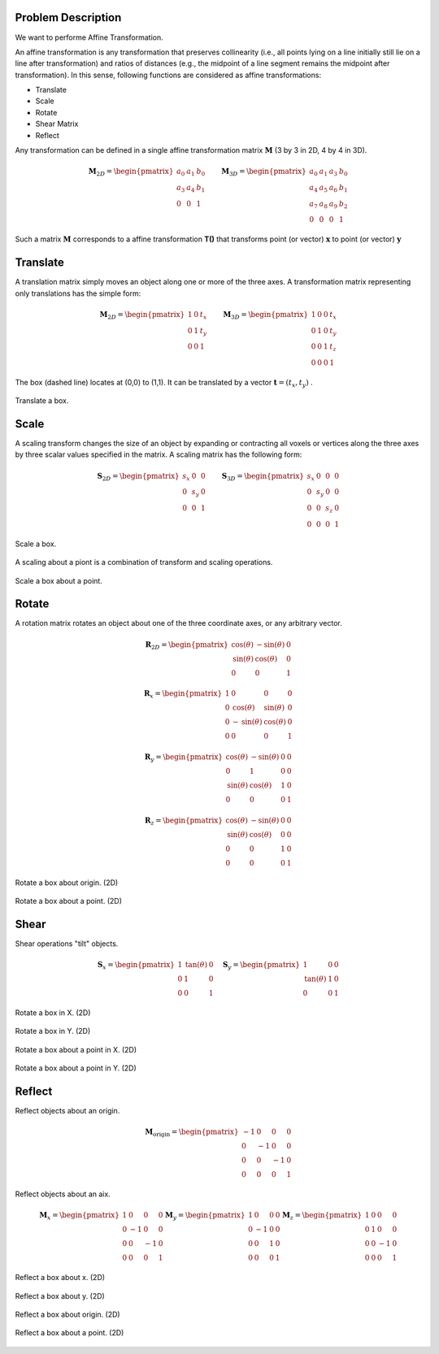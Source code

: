Problem Description
===================

We want to performe Affine Transformation.

An affine transformation is any transformation that preserves collinearity (i.e., all points lying on a line initially still lie on a line after transformation) and ratios of distances (e.g., the midpoint of a line segment remains the midpoint after transformation). In this sense, following functions are considered as affine transformations:

- Translate
- Scale
- Rotate
- Shear Matrix
- Reflect

Any transformation can be defined in a single affine transformation matrix :math:`\mathbf{M}` (3 by 3 in 2D, 4 by 4 in 3D).

.. math::
   \mathbf{M}_{2D} = 
   \begin{pmatrix}
     a_0 & a_1 & b_0 \\ 
     a_3 & a_4 & b_1 \\
     0   & 0   & 1
   \end{pmatrix} \quad \quad
   \mathbf{M}_{3D} = 
   \begin{pmatrix}
     a_0 & a_1 & a_3 & b_0 \\ 
     a_4 & a_5 & a_6 & b_1 \\
     a_7 & a_8 & a_9 & b_2 \\
     0   & 0   & 0   & 1
   \end{pmatrix}

Such a matrix :math:`\mathbf{M}` corresponds to a affine transformation **T()** that transforms point (or vector) :math:`\mathbf{x}` to point (or vector) :math:`\mathbf{y}`

Translate
===================

A translation matrix simply moves an object along one or more of the three axes. A transformation matrix representing only translations has the simple form:

.. math::
   \mathbf{M}_{2D} = 
   \begin{pmatrix}
     1 & 0 & t_x \\ 
     0 & 1 & t_y \\
     0   & 0   & 1
   \end{pmatrix} \quad \quad
   \mathbf{M}_{3D} = 
   \begin{pmatrix}
     1 & 0 & 0 & t_x \\ 
     0 & 1 & 0 & t_y \\
     0 & 0 & 1 & t_z \\
     0 & 0 & 0 & 1
   \end{pmatrix}

The box (dashed line) locates at (0,0) to (1,1). It can be translated by a vector :math:`\mathbf{t} = (t_x, t_y)` .

.. figure:: fig/affine_trans.png
   :align: center 

   Translate a box.


Scale
===================
A scaling transform changes the size of an object by expanding or contracting all voxels or vertices along the three axes by three scalar values specified in the matrix. 
A scaling matrix has the following form:

.. math::
   \mathbf{S}_{2D} = 
   \begin{pmatrix}
     s_x & 0 & 0 \\ 
     0 & s_y & 0 \\
     0   & 0 & 1
   \end{pmatrix} \quad \quad
   \mathbf{S}_{3D} = 
   \begin{pmatrix}
     s_x & 0 & 0 & 0 \\ 
     0 & s_y & 0 & 0 \\
     0 & 0 & s_z & 0 \\
     0 & 0 & 0   & 1
   \end{pmatrix}


.. figure:: fig/affine_scale.png
   :align: center 

   Scale a box.

A scaling about a piont is a combination of transform and scaling operations. 

.. figure:: fig/affine_scale_about.png
   :align: center 

   Scale a box about a point.

Rotate
===================
A rotation matrix rotates an object about one of the three coordinate axes, or any arbitrary vector.

.. math::
   \mathbf{R}_{2D} = 
   \begin{pmatrix}
     \text{cos}(\theta) & -\text{sin}(\theta) & 0 \\ 
     \text{sin}(\theta) &  \text{cos}(\theta) & 0 \\
     0   & 0 & 1
   \end{pmatrix}

.. math::
   \mathbf{R}_{x} = 
   \begin{pmatrix}
     1 & 0 & 0 & 0 \\
     0 & \text{cos}(\theta) &  \text{sin}(\theta)  & 0 \\ 
     0 &-\text{sin}(\theta) &  \text{cos}(\theta)  & 0 \\
     0 & 0 & 0 & 1
   \end{pmatrix}

.. math::
   \mathbf{R}_{y} = 
   \begin{pmatrix}
     \text{cos}(\theta) & -\text{sin}(\theta) & 0 & 0 \\ 
     0 & 1 & 0 & 0 \\
     \text{sin}(\theta) &  \text{cos}(\theta) & 1 & 0 \\
     0 & 0 & 0 & 1
   \end{pmatrix}


.. math::
   \mathbf{R}_{z} = 
   \begin{pmatrix}
     \text{cos}(\theta) & -\text{sin}(\theta) & 0 & 0 \\ 
     \text{sin}(\theta) &  \text{cos}(\theta) & 0 & 0 \\
     0 & 0 & 1 & 0 \\
     0 & 0 & 0 & 1
   \end{pmatrix}


.. figure:: fig/affine_rotate.png
   :align: center 

   Rotate a box about origin. (2D)


.. figure:: fig/affine_rotate_about.png
   :align: center 

   Rotate a box about a point. (2D)


Shear
===================

Shear operations "tilt" objects. 

.. math::
   \mathbf{S}_{x} = 
   \begin{pmatrix}
     1 & \text{tan}(\theta) & 0 \\ 
     0 & 1 & 0 \\
     0   & 0 & 1
   \end{pmatrix} \quad
   \mathbf{S}_{y} = 
   \begin{pmatrix}
     1 & 0 & 0 \\ 
     \text{tan}(\theta) & 1 & 0 \\
     0   & 0 & 1
   \end{pmatrix}

.. figure:: fig/affine_shear_X.png
   :align: center 

   Rotate a box in X. (2D)


.. figure:: fig/affine_shear_Y.png
   :align: center 

   Rotate a box in Y. (2D)


.. figure:: fig/affine_shear_about_in_X.png
   :align: center 

   Rotate a box about a point in X. (2D)


.. figure:: fig/affine_shear_about_in_Y.png
   :align: center 

   Rotate a box about a point in Y. (2D)


Reflect
=========================

Reflect objects about an origin.

.. math::
   \mathbf{M}_{\text{origin}} = 
   \begin{pmatrix}
    -1 & 0 &  0 & 0 \\ 
     0 & -1 &  0 & 0 \\
     0 &  0 & -1 & 0 \\
     0 &  0 &  0 & 1
   \end{pmatrix}

Reflect objects about an aix.

.. math::
   \mathbf{M}_{x} = 
   \begin{pmatrix}
     1 &  0 &  0 & 0 \\ 
     0 & -1 &  0 & 0 \\
     0 &  0 & -1 & 0 \\
     0 &  0 &  0 & 1
   \end{pmatrix}
   \mathbf{M}_{y} = 
   \begin{pmatrix}
     1 &  0 &  0 & 0 \\ 
     0 & -1 &  0 & 0 \\
     0 &  0 &  1 & 0 \\
     0 &  0 &  0 & 1
   \end{pmatrix}
   \mathbf{M}_{z} = 
   \begin{pmatrix}
     1 &  0 &  0 & 0 \\ 
     0 &  1 &  0 & 0 \\
     0 &  0 & -1 & 0 \\
     0 &  0 &  0 & 1
   \end{pmatrix}

.. figure:: fig/affine_reflect_about_X.png
   :align: center 

   Reflect a box about x. (2D)


.. figure:: fig/affine_reflect_about_Y.png
   :align: center 

   Reflect a box about y. (2D)


.. figure:: fig/affine_reflect_about_o.png
   :align: center 

   Reflect a box about origin. (2D)


.. figure:: fig/affine_reflect_about_point.png
   :align: center 

   Reflect a box about a point. (2D)